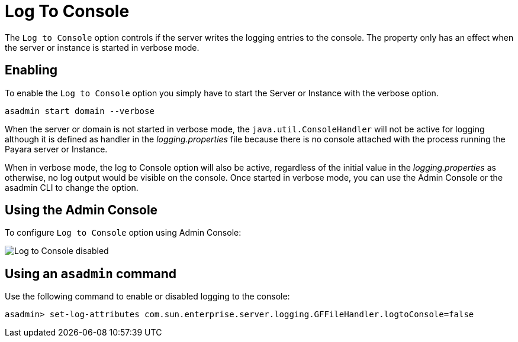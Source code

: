 [[log-to-console]]
= Log To Console

The `Log to Console` option controls if the server writes the logging entries to the console. The property only has an effect when the server or instance is started in verbose mode.

== Enabling

To enable the `Log to Console` option you simply have to start the Server or Instance with the verbose option.

[source, shell]
----
asadmin start domain --verbose
----

When the server or domain is not started in verbose mode, the `java.util.ConsoleHandler` will not be active for logging although it is defined as handler in the _logging.properties_ file because there is no console attached with the process running the Payara server or Instance.

When in verbose mode, the log to Console option will also be active, regardless of the initial value in the _logging.properties_ as otherwise, no log output would be visible on the console. Once started in verbose mode, you can use the Admin Console or the asadmin CLI to change the option.

[[using-web-admin-console]]
== Using the Admin Console

To configure `Log to Console` option using Admin Console:

image:logging/log_to_file.png[Log to Console disabled]

[[using-asadmin-utility]]
== Using an `asadmin` command

Use the following command to enable or disabled logging to the console:

[source, shell]
----
asadmin> set-log-attributes com.sun.enterprise.server.logging.GFFileHandler.logtoConsole=false
----




